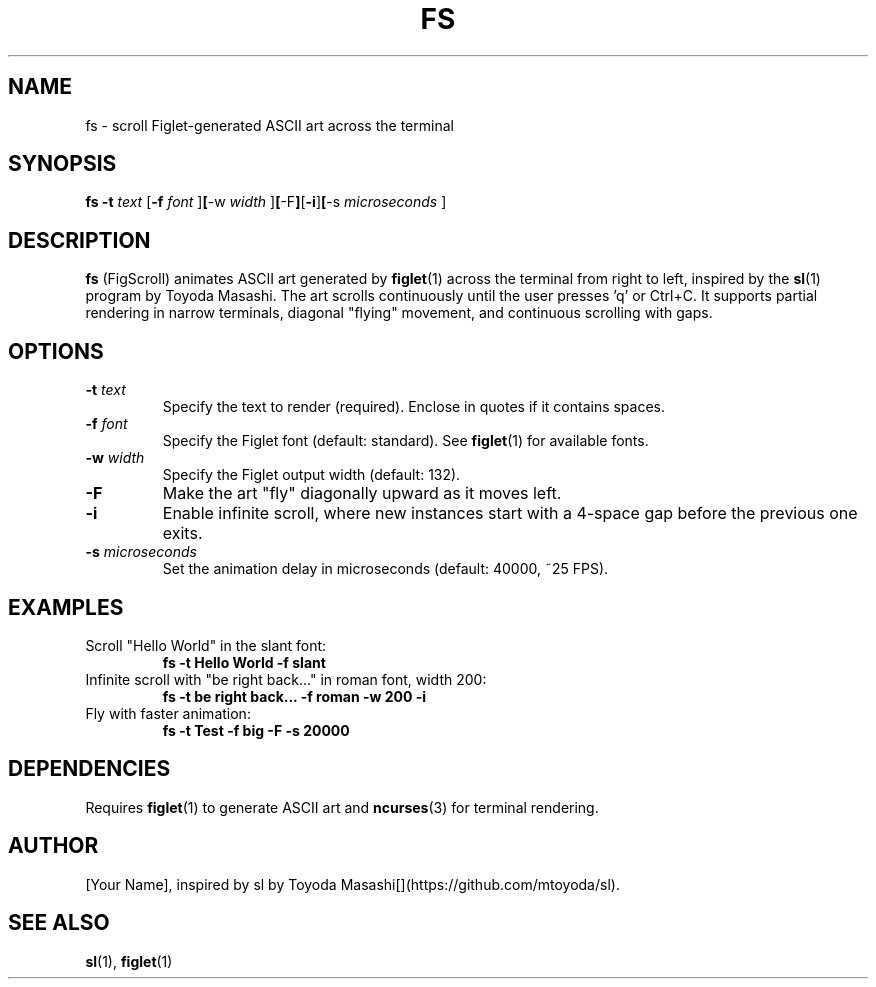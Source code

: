 .\" fs.1 - Man page for FigScroll, inspired by sl by Toyoda Masashi
.\" Generated for use with the man command
.TH FS 1 "September 5, 2025" "1.0" "User Commands"
.SH NAME
fs \- scroll Figlet-generated ASCII art across the terminal
.SH SYNOPSIS
.B fs
.B -t
.I text
.RB [ -f
.I font
.RB ] [ -w
.I width
.RB ] [ -F ] [ -i ] [ -s
.I microseconds
.RB ]
.SH DESCRIPTION
.B fs
(FigScroll) animates ASCII art generated by
.BR figlet (1)
across the terminal from right to left, inspired by the
.BR sl (1)
program by Toyoda Masashi. The art scrolls continuously until the user presses 'q' or Ctrl+C. It supports partial rendering in narrow terminals, diagonal "flying" movement, and continuous scrolling with gaps.
.SH OPTIONS
.TP
.BI -t " text"
Specify the text to render (required). Enclose in quotes if it contains spaces.
.TP
.BI -f " font"
Specify the Figlet font (default: standard). See
.BR figlet (1)
for available fonts.
.TP
.BI -w " width"
Specify the Figlet output width (default: 132).
.TP
.B -F
Make the art "fly" diagonally upward as it moves left.
.TP
.B -i
Enable infinite scroll, where new instances start with a 4-space gap before the previous one exits.
.TP
.BI -s " microseconds"
Set the animation delay in microseconds (default: 40000, ~25 FPS).
.SH EXAMPLES
.TP
Scroll "Hello World" in the slant font:
.B fs -t "Hello World" -f slant
.TP
Infinite scroll with "be right back..." in roman font, width 200:
.B fs -t "be right back..." -f roman -w 200 -i
.TP
Fly with faster animation:
.B fs -t "Test" -f big -F -s 20000
.SH DEPENDENCIES
Requires
.BR figlet (1)
to generate ASCII art and
.BR ncurses (3)
for terminal rendering.
.SH AUTHOR
[Your Name], inspired by sl by Toyoda Masashi[](https://github.com/mtoyoda/sl).
.SH SEE ALSO
.BR sl (1),
.BR figlet (1)
